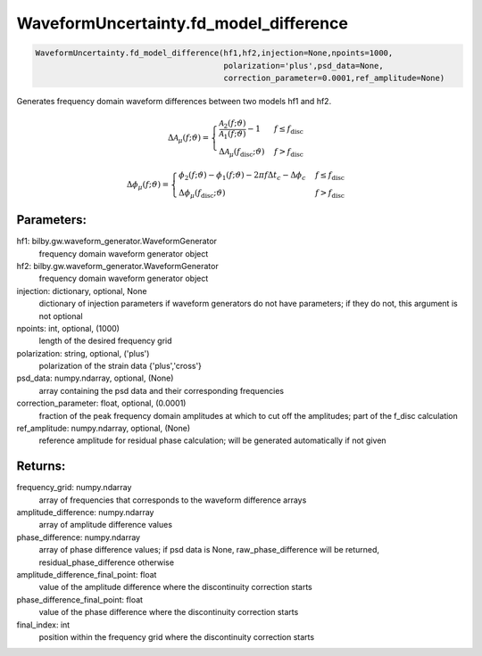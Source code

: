 WaveformUncertainty.fd_model_difference
=======================================

.. code-block:: python

   WaveformUncertainty.fd_model_difference(hf1,hf2,injection=None,npoints=1000,
                                           polarization='plus',psd_data=None,
                                           correction_parameter=0.0001,ref_amplitude=None)

Generates frequency domain waveform differences between two models hf1 and hf2.

.. math::

   \Delta\mathcal{A}_{\mu}(f;\vartheta)= \begin{cases} 
      \frac{\mathcal{A}_2(f;\vartheta)}{\mathcal{A}_1(f;\vartheta)}-1 & f \leq f_{\mathrm{disc}} \\
      \Delta\mathcal{A}_\mu(f_{\mathrm{disc}};\vartheta) & f > f_{\mathrm{disc}} 
   \end{cases}

.. math::

.. math::

   \Delta\phi_{\mu}(f;\vartheta)= \begin{cases} 
      \phi_2(f;\vartheta)-\phi_1(f;\vartheta)-2\pi f\Delta t_c-\Delta\phi_c & f \leq f_{\mathrm{disc}} \\
      \Delta\phi_\mu(f_{\mathrm{disc}};\vartheta) & f > f_{\mathrm{disc}} 
   \end{cases}

Parameters:
-----------
hf1: bilby.gw.waveform_generator.WaveformGenerator
   frequency domain waveform generator object
hf2: bilby.gw.waveform_generator.WaveformGenerator
   frequency domain waveform generator object
injection: dictionary, optional, None
   dictionary of injection parameters if waveform generators do not have parameters; if they do not, this argument is not optional
npoints: int, optional, (1000)
   length of the desired frequency grid
polarization: string, optional, ('plus')
   polarization of the strain data {'plus','cross'}
psd_data: numpy.ndarray, optional, (None)
   array containing the psd data and their corresponding frequencies
correction_parameter: float, optional, (0.0001)
   fraction of the peak frequency domain amplitudes at which to cut off the amplitudes; part of the f_disc calculation
ref_amplitude: numpy.ndarray, optional, (None)
   reference amplitude for residual phase calculation; will be generated automatically if not given

Returns:
--------
frequency_grid: numpy.ndarray
   array of frequencies that corresponds to the waveform difference arrays
amplitude_difference: numpy.ndarray
   array of amplitude difference values
phase_difference: numpy.ndarray
   array of phase difference values; if psd data is None, raw_phase_difference will be returned, residual_phase_difference otherwise
amplitude_difference_final_point: float
   value of the amplitude difference where the discontinuity correction starts
phase_difference_final_point: float
   value of the phase difference where the discontinuity correction starts
final_index: int
   position within the frequency grid where the discontinuity correction starts
